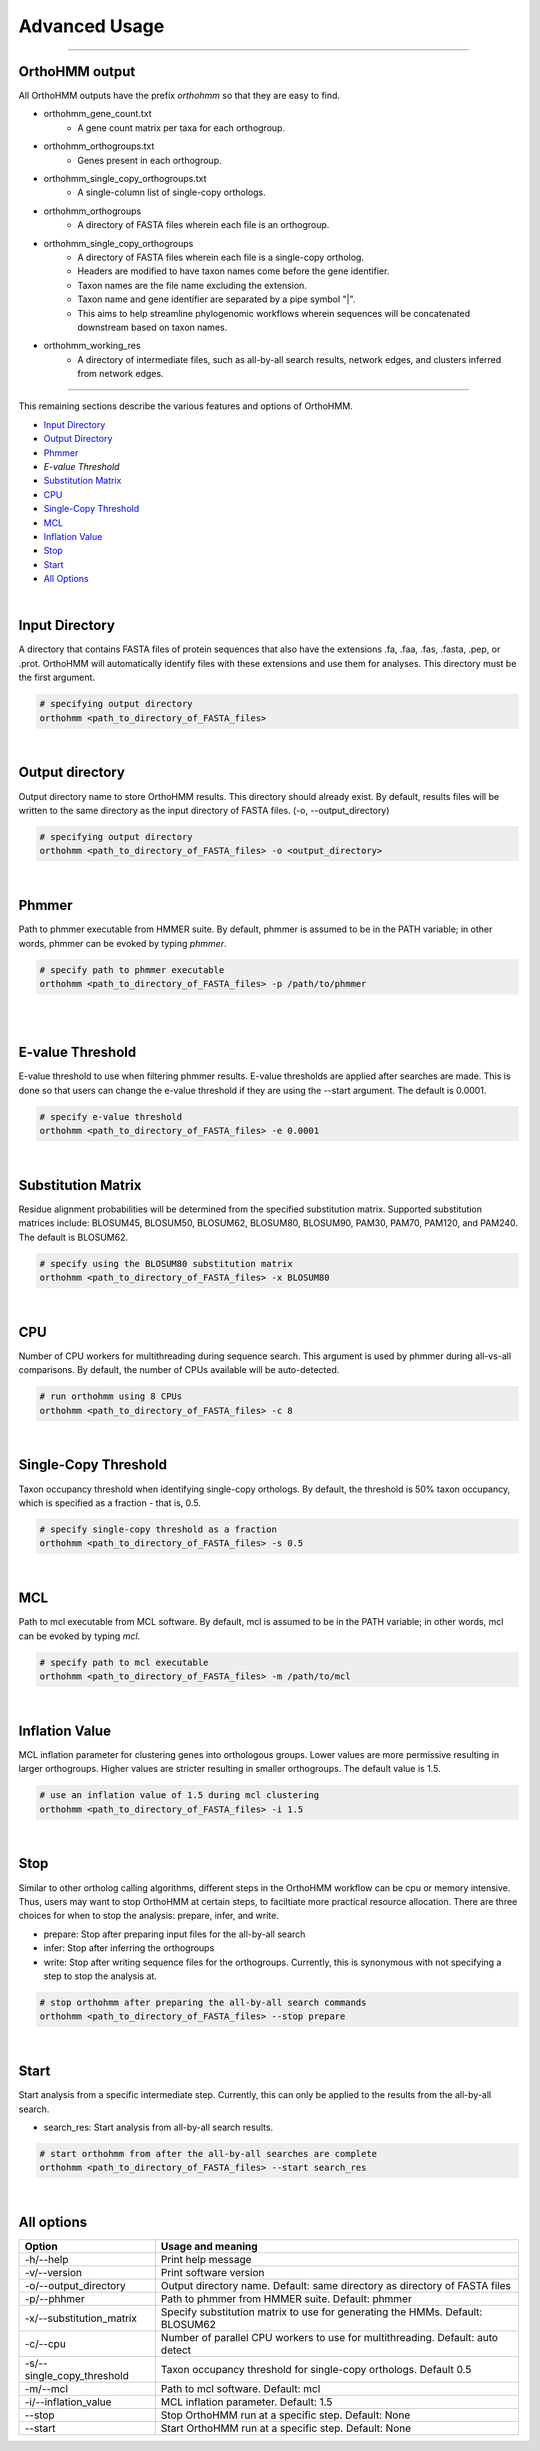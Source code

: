 Advanced Usage
==============

^^^^^

OrthoHMM output
---------------
All OrthoHMM outputs have the prefix *orthohmm* so that they are easy to find.

- orthohmm_gene_count.txt
	- A gene count matrix per taxa for each orthogroup.
- orthohmm_orthogroups.txt
	- Genes present in each orthogroup.
- orthohmm_single_copy_orthogroups.txt
	- A single-column list of single-copy orthologs.
- orthohmm_orthogroups
	- A directory of FASTA files wherein each file is an orthogroup.
- orthohmm_single_copy_orthogroups
	- A directory of FASTA files wherein each file is a single-copy ortholog.
	- Headers are modified to have taxon names come before the gene identifier.
	- Taxon names are the file name excluding the extension.
	- Taxon name and gene identifier are separated by a pipe symbol "|".
	- This aims to help streamline phylogenomic workflows wherein sequences will be concatenated downstream based on taxon names.
- orthohmm_working_res
	- A directory of intermediate files, such as all-by-all search results, network edges, and clusters inferred from network edges.

^^^^^

This remaining sections describe the various features and options of OrthoHMM.

- `Input Directory`_
- `Output Directory`_
- Phmmer_
- `E-value Threshold`
- `Substitution Matrix`_
- CPU_
- `Single-Copy Threshold`_
- MCL_
- `Inflation Value`_
- `Stop`_
- `Start`_
- `All Options`_

.. _`Input Directory`:

|

Input Directory
---------------
A directory that contains FASTA files of protein sequences that
also have the extensions .fa, .faa, .fas, .fasta, .pep, or .prot.
OrthoHMM will automatically identify files with these extensions
and use them for analyses. This directory must be the first argument.

.. code-block:: shell

	# specifying output directory
	orthohmm <path_to_directory_of_FASTA_files>

.. _`Output Directory`:

|

Output directory
----------------
Output directory name to store OrthoHMM results. This directory should already exist.
By default, results files will be written to the same directory as the input
directory of FASTA files. (-o, --output_directory)

.. code-block:: shell

	# specifying output directory
	orthohmm <path_to_directory_of_FASTA_files> -o <output_directory>

.. _Phmmer:

|

Phmmer
------
Path to phmmer executable from HMMER suite. By default, phmmer
is assumed to be in the PATH variable; in other words, phmmer
can be evoked by typing `phmmer`.

.. code-block:: shell

	# specify path to phmmer executable 
	orthohmm <path_to_directory_of_FASTA_files> -p /path/to/phmmer

|

.. _`E-value Threshold`:

|

E-value Threshold
-----------------
E-value threshold to use when filtering phmmer results. E-value
thresholds are applied after searches are made. This is done so
that users can change the e-value threshold if they are using
the --start argument. The default is 0.0001.

.. code-block:: shell

	# specify e-value threshold
	orthohmm <path_to_directory_of_FASTA_files> -e 0.0001

|

.. _`Substitution Matrix`:

Substitution Matrix
-------------------
Residue alignment probabilities will be determined from the
specified substitution matrix. Supported substitution matrices
include: BLOSUM45, BLOSUM50, BLOSUM62, BLOSUM80, BLOSUM90,
PAM30, PAM70, PAM120, and PAM240. The default is BLOSUM62.

.. code-block:: shell

	# specify using the BLOSUM80 substitution matrix 
	orthohmm <path_to_directory_of_FASTA_files> -x BLOSUM80

|

.. _CPU:

CPU
---
Number of CPU workers for multithreading during sequence search.
This argument is used by phmmer during all-vs-all comparisons.
By default, the number of CPUs available will be auto-detected.

.. code-block:: shell

	# run orthohmm using 8 CPUs 
	orthohmm <path_to_directory_of_FASTA_files> -c 8

|

.. _`Single-Copy Threshold`:

Single-Copy Threshold
---------------------
Taxon occupancy threshold when identifying single-copy orthologs.
By default, the threshold is 50% taxon occupancy, which is specified
as a fraction - that is, 0.5.

.. code-block:: shell

	# specify single-copy threshold as a fraction 
	orthohmm <path_to_directory_of_FASTA_files> -s 0.5

|

.. _MCL:

MCL
---
Path to mcl executable from MCL software. By default, mcl
is assumed to be in the PATH variable; in other words,
mcl can be evoked by typing `mcl`.

.. code-block:: shell

	# specify path to mcl executable 
	orthohmm <path_to_directory_of_FASTA_files> -m /path/to/mcl

|


.. _`Inflation Value`:

Inflation Value
---------------
MCL inflation parameter for clustering genes into orthologous groups.
Lower values are more permissive resulting in larger orthogroups.
Higher values are stricter resulting in smaller orthogroups.
The default value is 1.5.

.. code-block:: shell

	# use an inflation value of 1.5 during mcl clustering 
	orthohmm <path_to_directory_of_FASTA_files> -i 1.5

|


.. _Stop:

Stop
----
Similar to other ortholog calling algorithms, different steps in the
OrthoHMM workflow can be cpu or memory intensive. Thus, users may
want to stop OrthoHMM at certain steps, to faciltiate more
practical resource allocation. There are three choices for when to
stop the analysis: prepare, infer, and write.

* prepare: Stop after preparing input files for the all-by-all search
* infer: Stop after inferring the orthogroups
* write: Stop after writing sequence files for the orthogroups. Currently, this is synonymous with not specifying a step to stop the analysis at.

.. code-block:: shell

	# stop orthohmm after preparing the all-by-all search commands 
	orthohmm <path_to_directory_of_FASTA_files> --stop prepare

|

.. _Start:

Start
-----
Start analysis from a specific intermediate step. Currently, this
can only be applied to the results from the all-by-all search.

* search_res: Start analysis from all-by-all search results.

.. code-block:: shell

	# start orthohmm from after the all-by-all searches are complete
	orthohmm <path_to_directory_of_FASTA_files> --start search_res

|


.. _`All Options`:

All options
-----------


+------------------------------+--------------------------------------------------------------------------------+
| Option                       | Usage and meaning                                                              |
+==============================+================================================================================+
| -h/\-\-help                  | Print help message                                                             |
+------------------------------+--------------------------------------------------------------------------------+
| -v/\-\-version               | Print software version                                                         |
+------------------------------+--------------------------------------------------------------------------------+
| -o/\-\-output_directory      | Output directory name. Default: same directory as directory of FASTA files     |
+------------------------------+--------------------------------------------------------------------------------+
| -p/\-\-phhmer                | Path to phmmer from HMMER suite. Default: phmmer                               |
+------------------------------+--------------------------------------------------------------------------------+
| -x/\-\-substitution_matrix   | Specify substitution matrix to use for generating the HMMs. Default: BLOSUM62  |
+------------------------------+--------------------------------------------------------------------------------+
| -c/\-\-cpu                   | Number of parallel CPU workers to use for multithreading. Default: auto detect |
+------------------------------+--------------------------------------------------------------------------------+
| -s/\-\-single_copy_threshold | Taxon occupancy threshold for single-copy orthologs. Default 0.5               |
+------------------------------+--------------------------------------------------------------------------------+
| -m/\-\-mcl                   | Path to mcl software. Default: mcl                                             |
+------------------------------+--------------------------------------------------------------------------------+
| -i/\-\-inflation_value       | MCL inflation parameter. Default: 1.5                                          |
+------------------------------+--------------------------------------------------------------------------------+
| \-\-stop                     | Stop OrthoHMM run at a specific step. Default: None                            |
+------------------------------+--------------------------------------------------------------------------------+
| \-\-start                    | Start OrthoHMM run at a specific step. Default: None                           |
+------------------------------+--------------------------------------------------------------------------------+
